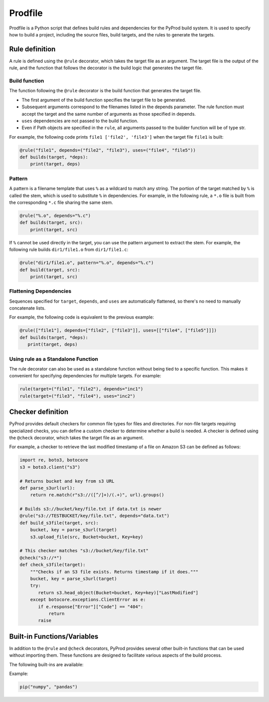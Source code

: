 Prodfile
--------------

Prodfile is a Python script that defines build rules and dependencies for the PyProd build system. It is used to specify how to build a project, including the source files, build targets, and the rules to generate the targets.



Rule definition
^^^^^^^^^^^^^^^^^^

A rule is defined using the ``@rule`` decorator, which takes the target file as an argument. The target file is the output of the rule, and the function that follows the decorator is the build logic that generates the target file.

.. py:function:: @rule(target, pattern=None, depends=(), uses=())

   Defines rule to build target files.

   :param target: The target file or files to be generated by the rule. Wildcards can be used in filenames, and exactly one % must be included in the filename.
   :type target: str | Path|list[str | Path]

   :param pattern: Specify the pattern used to extract the stem of the target filename.

   :type pattern: str | Path | None

   :param depends: Specify the dependencies of the target file. The target file will be rebuilt if any of the dependencies are newer than the target file.
   :type depends: str | Path | list[str | Path]

   :param uses: Specify the dependencies of the target file. Unlike the ``depends`` parameter, the target file will not be rebuilt if any of the dependencies are newer than the target file.
   :type uses: str | Path | list[str | Path]

Build function
~~~~~~~~~~~~~~~~~~~

The function following the ``@rule`` decorator is the build function that generates the target file. 

- The first argument of the build function specifies the target file to be generated.
- Subsequent arguments correspond to the filenames listed in the depends parameter. The rule function must accept the target and the same number of arguments as those specified in depends.
- ``uses`` dependencies are not passed to the build function.
- Even if Path objects are specified in the ``rule``, all arguments passed to the builder function will be of type str.

For example, the following code prints ``file1 ['file2', 'file3']`` when the target file ``file1`` is built:

.. code-block:: python

   @rule("file1", depends=("file2", "file3"), uses=("file4", "file5"))
   def builds(target, *deps):
       print(target, deps)

Pattern
~~~~~~~~~~

A pattern is a filename template that uses ``%`` as a wildcard to match any string. The portion of the target matched by ``%`` is called the stem, which is used to substitute ``%`` in dependencies. For example, in the following rule, a ``*.o`` file is built from the corresponding ``*.c`` file sharing the same stem.

.. code-block:: python

   @rule("%.o", depends="%.c")
   def builds(target, src):
       print(target, src)

If ``%`` cannot be used directly in the target, you can use the pattern argument to extract the stem. For example, the following rule builds ``dir1/file1.o`` from ``dir1/file1.c``:

.. code-block:: python

   @rule("dir1/file1.o", pattern="%.o", depends="%.c")
   def build(target, src):
       print(target, src)


Flattening Dependencies
~~~~~~~~~~~~~~~~~~~~~~~~~~~~~~~~~~~

Sequences specified for ``target``, ``depends``, and ``uses`` are automatically flattened, so there's no need to manually concatenate lists.

For example, the following code is equivalent to the previous example:

.. code-block:: python

   @rule(["file1"], depends=["file2", ["file3"]], uses=[["file4", ["file5"]]])
   def builds(target, *deps):
      print(target, deps)

Using rule as a Standalone Function
~~~~~~~~~~~~~~~~~~~~~~~~~~~~~~~~~~~~~~~

The rule decorator can also be used as a standalone function without being tied to a specific function. This makes it convenient for specifying dependencies for multiple targets. For example:

.. code-block:: python

   rule(target=("file1", "file2"), depends="inc1")
   rule(target=("file3", "file4"), uses="inc2")




Checker definition
^^^^^^^^^^^^^^^^^^

PyProd provides default checkers for common file types for files and directories. For non-file targets requiring specialized checks, you can define a custom checker to determine whether a build is needed.
A checker is defined using the ``@check`` decorator, which takes the target file as an argument.

.. py:function:: @check(target)

   Defines a checker to get last modified time of the target.

   :param target: The target file to be checked. Wildcards can be used.
   :type target: str | Path

   :return: Last modified time of the file if the target exists. Returns false or raise FileNotFoundError if the target does not exist.
   :rtype: false|float|datetime.datetime


For example, a checker to retrieve the last modified timestamp of a file on Amazon S3 can be defined as follows:

.. code-block:: python

   import re, boto3, botocore
   s3 = boto3.client("s3")
   
   # Returns bucket and key from s3 URL
   def parse_s3url(url):
       return re.match(r"s3://([^/]+)/(.+)", url).groups()
   
   # Builds s3://bucket/key/file.txt if data.txt is newer 
   @rule("s3://TESTBUCKET/key/file.txt", depends="data.txt")
   def build_s3file(target, src):
       bucket, key = parse_s3url(target)
       s3.upload_file(src, Bucket=bucket, Key=key)
   
   # This checker matches "s3://bucket/key/file.txt"
   @check("s3://*")
   def check_s3file(target):
       """Checks if an S3 file exists. Returns timestamp if it does."""
       bucket, key = parse_s3url(target)
       try:
          return s3.head_object(Bucket=bucket, Key=key)["LastModified"]
       except botocore.exceptions.ClientError as e:
          if e.response["Error"]["Code"] == "404":
              return
          raise
   



Built-in Functions/Variables
^^^^^^^^^^^^^^^^^^^^^^^^^^^^^^^^^^^^^^^^^^^^^^^^^^^^^^^^^^

In addition to the ``@rule`` and ``@check`` decorators, PyProd provides several other built-in functions that can be used without importing them. These functions are designed to facilitate various aspects of the build process.

The following built-ins are available:


.. py:function:: pip(*args)

   Install Python packages. It creates a virtual environment if one does not already exist and installs the specified packages.
   
   :param args: Arguments to pass to the pip install command.
   :type target: str

Example:

.. code-block:: python
   
   pip("numpy", "pandas")

.. _run:

.. py:function:: run(*args, echo=True, shell=None, stdout=None,cwd=None, text=True,    check=True)

   Execute a command. This function is a wrapper around `subprocess.run() <https://docs.python.org/3/library/subprocess.html#subprocess.run>`_ and provides additional functionality for the build system.

   :param args: Command and arguments to execute. If first argument is a list, the first element is the command and the rest are arguments. Sequences specified for args are automatically flattened.
   :type args: str | Path| list[str | Path]

   :param echo: Print the command before executing it (default ``True``).
   :type echo: bool

   :param shell: Run the command in a shell. If None, the shell is used unless `arg` is sequence (default ``None``).
   :type shell: bool|None

   :param stdout: Capture the output of the command (default ``False``).
   :type shell: bool

   :param cwd: Change the current working directory before executing the command.
   :type shell: str | Path | None

   :param text: Use text mode for stdout and stderr (default ``True``).
   :type shell: bool
   
   :param check: Raise an exception if the command returns a non-zero exit code (default ``True``).
   :type shell: bool
   
   :return: Returns instance of `CompletedProcess <https://docs.python.org/3/library/subprocess.html#subprocess.CompletedProcess>`_.


   Examples:
   
   .. code-block:: python
   
      run(["echo", "Hello, World!"]) # list style args
      run(["echo Hello, World"]) # Shell style args
      run(["echo", "Hello,", "World"]) # Shell style args (automactic concatenation)
      run("echo", ["hello", ["world"]]) # Shell style args (automactic flattening)
   
      files = run("ls", stdout=True).stdout # Capture output
   
   
.. py:function:: def capture(*args, echo=True, cwd=None, check=True, text=True, shell=None)

   Execute a command and capture the output. This function is a wrapper around 
   :ref:`run <run>`.

   :param args: Command and arguments to execute. If first argument is a list, the first element is the command and the rest are arguments. Sequences specified for args are automatically flattened.
   :type args: str | Path | list[str | Path]

   :echo: Print the command before executing it (default ``True``).
   :type echo: bool

   :cwd: Change the current working directory before executing the command.
   :type shell: str | Path | None

   :param check: Raise an exception if the command returns a non-zero exit code (default ``True``).
   :type shell: bool

   :param text: Use text mode for stdout and stderr (default ``True``).
   :type shell: bool

   :param shell: Run the command in a shell. If None, the shell is used unless `arg` is sequence (default ``None``).
   :type shell: bool

   :return: Returns the output of the command as a string. Trimmed of trailing newline.

   Examples:
   
   .. code-block:: python
   
      msg = capture("echo Hello, World!")
   

.. py:function:: read(filename):
   
   Read the contents of a file.

   :param filename: The file to read.
   :type filename: str | Path

   :return: The contents of the file.
   :rtype: str

.. py:function:: write(filename, txt, append=False):
   
   Write text to a file.

   :param filename: The file to write to.
   :type filename: str | Path

   :param txt: The text to write.
   :type txt: str

   :param append: Append to the file instead of overwriting it (default ``False``).
   :type append: bool

.. py:function:: makedirs(path):
   
   Create a directory along with any necessary parent directories if they do not already exist. This function wraps `os.makedirs() <https://docs.python.org/3/library/os.html#os.makedirs>`_ with the ``exists_ok`` parameter set to ``True``.

   :param path: The directory to create.
   :type path: str | Path

.. py:function::  glob(path, dir=".")

   Glob the given relative pattern in the directory represented by this path. This function is a wrapper around `pathlib.Path.glob() <https://docs.python.org/3/library/pathlib.html#pathlib.Path.glob>`_. Unlike ``pathlib.Path.glob()``, this function ignores files and directlies that start with a dot. Also, this function returns a list of Path objects.

   :param path: The file pattern to match.
   :type path: str | Path

   :param dir: The directory to search in (default ``.``).
   :type dir: str | Path

   :return: A list of Path object.
   :rtype: list[Path]


   Examples:
   
   .. code-block:: python
   
      SRCFILES = glob("**/*.c")
   
.. py:function::  quote(s)
.. py:function::  q(s)

   Convert ``s`` to string and quote for use as a shell command argument. This function is a wrapper around `shlex.quote() <https://docs.python.org/3/library/shlex.html#shlex.quote>`_.

   :param s: The string to quote.
   :type s: str

   :return: The quoted string.
   :rtype: str

.. py:function::  squote(*s)
.. py:function::  sq(*s)

   Quote strings in ``s``. Each ``s`` is flattend.

   :param s: The string to quote.
   :type s: str | list

   :return: The list of quoted strings.
   :rtype: list[str]

.. py:class::  Path
   
   A class representing file paths. This function is an alias for `pathlib.Path <https://docs.python.org/3/library/pathlib.html#pathlib.Path>`_.

   :return: A Path object.
   :rtype: Path

.. py:data::  shutil

   Module to perform high-level file operations. See `shutil <https://docs.python.org/3/library/shutil.html>`_ for detail.


.. py:data:: env
   
   A dictionary that holds environment variables. You can also access values using dot notation, like env.NAME. Unlike os.environ, env returns an empty string ("") if a variable is not set. 

   Examples:
   
   .. code-block:: python
   
      print(env["UNKNOWN_ENV_VAR"]) # prints ""
      print(env.PATH) # prints the value of the PATH environment variable
      env.VAR = "value" # sets the value of the VAR environment variable


.. _params:

.. py:data:: params
   
   A dictionary that holds variables passed from the :ref:`Command line options<commandline>`. You can also access values using dot notation, like params.NAME. params returns an empty string ("") if a variable is not set. 

   Examples:
   
   .. code-block:: python
   
      print(params["UNKNOWN_ENV_VAR"]) # prints ""
      print(env.PATH) # prints the value of the PATH environment variable
      env.VAR = "value" # sets the value of the VAR environment variable
   


.. py:data::  MAX_TS

   A constant representing the maximum timestamp. This value can be is used to force a target to be rebuilt.

